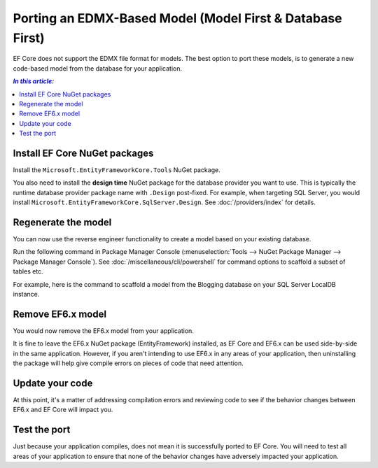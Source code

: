 Porting an EDMX-Based Model (Model First & Database First)
==========================================================

EF Core does not support the EDMX file format for models. The best option to port these models, is to generate a new code-based model from the database for your application.

.. contents:: `In this article:`
    :depth: 2
    :local:

Install EF Core NuGet packages
------------------------------

Install the ``Microsoft.EntityFrameworkCore.Tools`` NuGet package.

You also need to install the **design time** NuGet package for the database provider you want to use. This is typically the runtime database provider package name with ``.Design`` post-fixed. For example, when targeting SQL Server, you would install ``Microsoft.EntityFrameworkCore.SqlServer.Design``. See :doc:`/providers/index` for details.

Regenerate the model
--------------------

You can now use the reverse engineer functionality to create a model based on your existing database.

Run the following command in Package Manager Console (:menuselection:`Tools –> NuGet Package Manager –> Package Manager Console`). See :doc:`/miscellaneous/cli/powershell` for command options to scaffold a subset of tables etc.

.. code-block:: text
    :linenos:

    Scaffold-DbContext "<connection string>" <database provider name>

For example, here is the command to scaffold a model from the Blogging database on your SQL Server LocalDB instance.

.. code-block:: text
    :linenos:

    Scaffold-DbContext "Server=(localdb)\mssqllocaldb;Database=Blogging;Trusted_Connection=True;" Microsoft.EntityFrameworkCore.SqlServer

Remove EF6.x model
------------------

You would now remove the EF6.x model from your application.

It is fine to leave the EF6.x NuGet package (EntityFramework) installed, as EF Core and EF6.x can be used side-by-side in the same application. However, if you aren't intending to use EF6.x in any areas of your application, then uninstalling the package will help give compile errors on pieces of code that need attention.

Update your code
----------------

At this point, it's a matter of addressing compilation errors and reviewing code to see if the behavior changes between EF6.x and EF Core will impact you.

Test the port
-------------

Just because your application compiles, does not mean it is successfully ported to EF Core. You will need to test all areas of your application to ensure that none of the behavior changes have adversely impacted your application.
